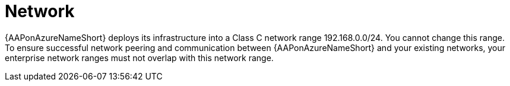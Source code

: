 [id="con-aap-azure-network_{context}"]

= Network

{AAPonAzureNameShort} deploys its infrastructure into a Class C network range 192.168.0.0/24.
You cannot change this range.
To ensure successful network peering and communication between {AAPonAzureNameShort} and your existing networks, your enterprise network ranges must not overlap with this network range.

